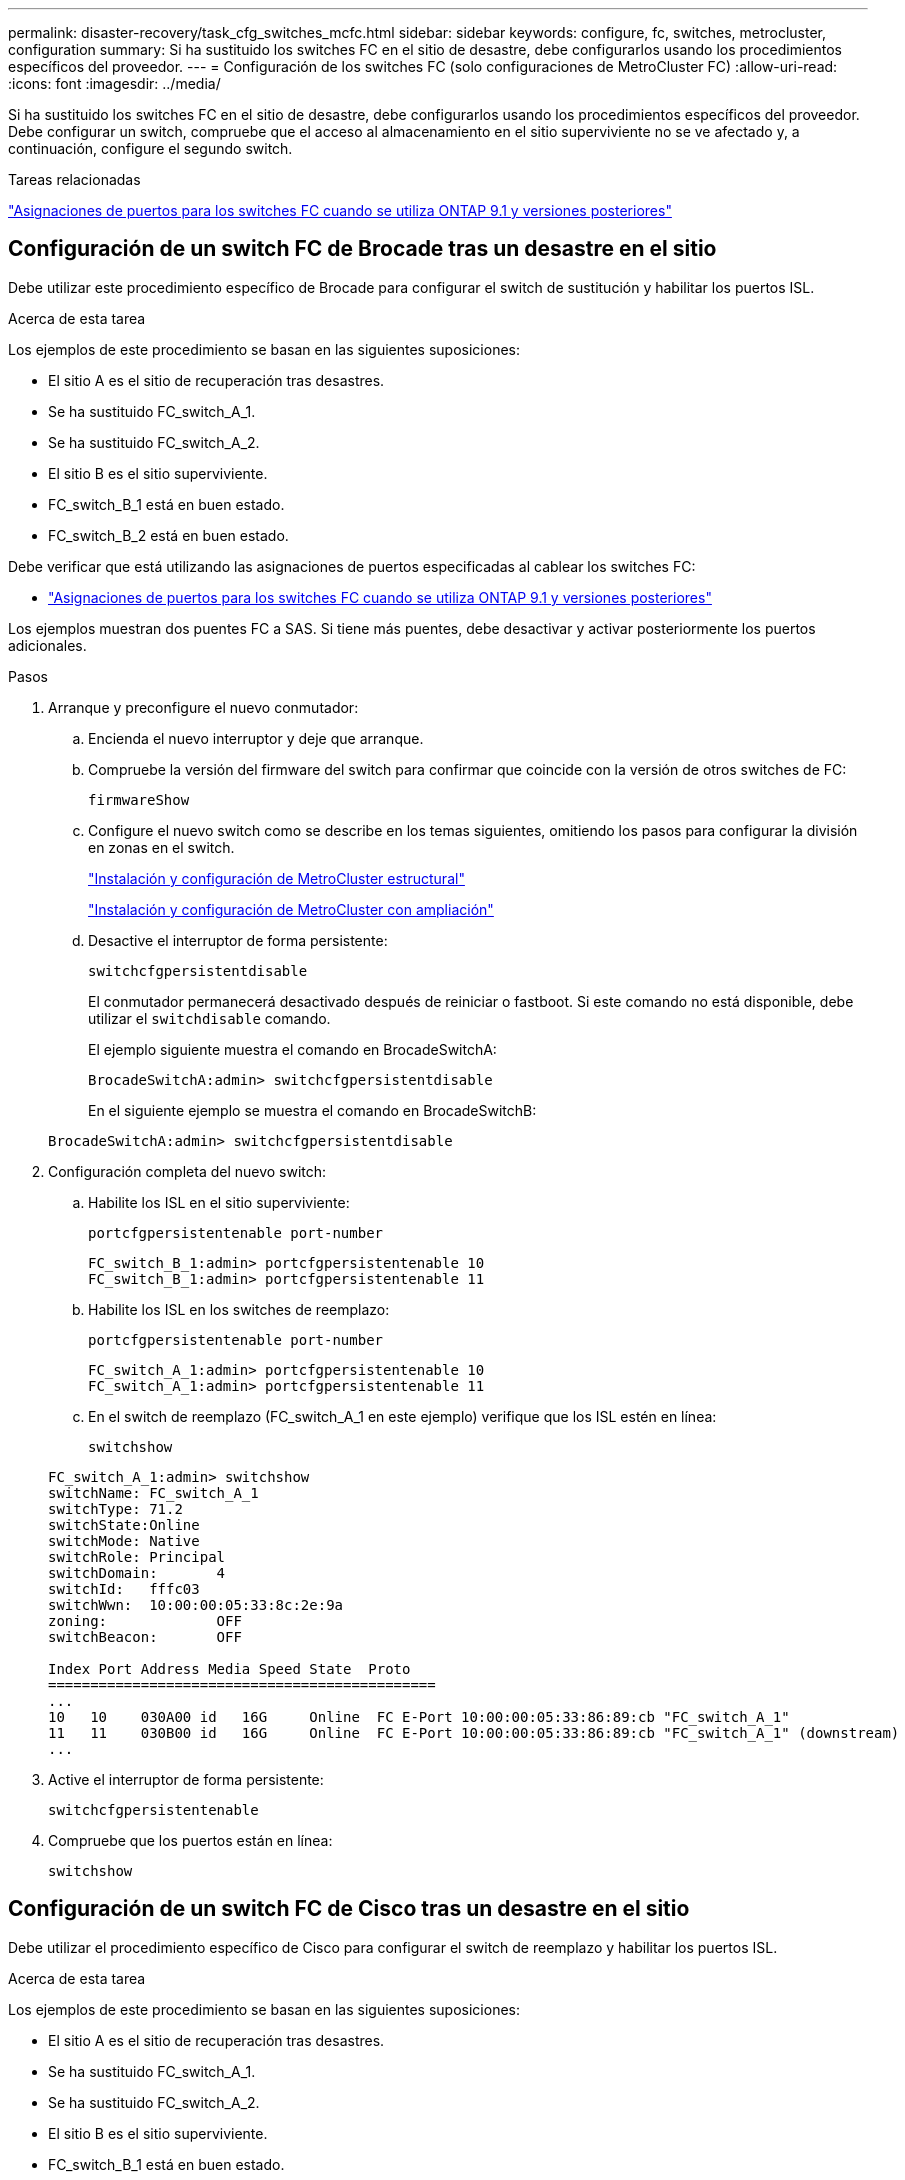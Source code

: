 ---
permalink: disaster-recovery/task_cfg_switches_mcfc.html 
sidebar: sidebar 
keywords: configure, fc, switches, metrocluster, configuration 
summary: Si ha sustituido los switches FC en el sitio de desastre, debe configurarlos usando los procedimientos específicos del proveedor. 
---
= Configuración de los switches FC (solo configuraciones de MetroCluster FC)
:allow-uri-read: 
:icons: font
:imagesdir: ../media/


[role="lead"]
Si ha sustituido los switches FC en el sitio de desastre, debe configurarlos usando los procedimientos específicos del proveedor. Debe configurar un switch, compruebe que el acceso al almacenamiento en el sitio superviviente no se ve afectado y, a continuación, configure el segundo switch.

.Tareas relacionadas
link:../install-fc/concept_port_assignments_for_fc_switches_when_using_ontap_9_1_and_later.html["Asignaciones de puertos para los switches FC cuando se utiliza ONTAP 9.1 y versiones posteriores"]



== Configuración de un switch FC de Brocade tras un desastre en el sitio

Debe utilizar este procedimiento específico de Brocade para configurar el switch de sustitución y habilitar los puertos ISL.

.Acerca de esta tarea
Los ejemplos de este procedimiento se basan en las siguientes suposiciones:

* El sitio A es el sitio de recuperación tras desastres.
* Se ha sustituido FC_switch_A_1.
* Se ha sustituido FC_switch_A_2.
* El sitio B es el sitio superviviente.
* FC_switch_B_1 está en buen estado.
* FC_switch_B_2 está en buen estado.


Debe verificar que está utilizando las asignaciones de puertos especificadas al cablear los switches FC:

* link:../install-fc/concept_port_assignments_for_fc_switches_when_using_ontap_9_1_and_later.html["Asignaciones de puertos para los switches FC cuando se utiliza ONTAP 9.1 y versiones posteriores"]


Los ejemplos muestran dos puentes FC a SAS. Si tiene más puentes, debe desactivar y activar posteriormente los puertos adicionales.

.Pasos
. Arranque y preconfigure el nuevo conmutador:
+
.. Encienda el nuevo interruptor y deje que arranque.
.. Compruebe la versión del firmware del switch para confirmar que coincide con la versión de otros switches de FC:
+
`firmwareShow`

.. Configure el nuevo switch como se describe en los temas siguientes, omitiendo los pasos para configurar la división en zonas en el switch.
+
link:../install-fc/index.html["Instalación y configuración de MetroCluster estructural"]

+
link:../install-stretch/concept_considerations_differences.html["Instalación y configuración de MetroCluster con ampliación"]

.. Desactive el interruptor de forma persistente:
+
`switchcfgpersistentdisable`

+
El conmutador permanecerá desactivado después de reiniciar o fastboot. Si este comando no está disponible, debe utilizar el `switchdisable` comando.

+
El ejemplo siguiente muestra el comando en BrocadeSwitchA:

+
[listing]
----
BrocadeSwitchA:admin> switchcfgpersistentdisable
----
+
En el siguiente ejemplo se muestra el comando en BrocadeSwitchB:

+
[listing]
----
BrocadeSwitchA:admin> switchcfgpersistentdisable
----


. Configuración completa del nuevo switch:
+
.. Habilite los ISL en el sitio superviviente:
+
`portcfgpersistentenable port-number`

+
[listing]
----
FC_switch_B_1:admin> portcfgpersistentenable 10
FC_switch_B_1:admin> portcfgpersistentenable 11
----
.. Habilite los ISL en los switches de reemplazo:
+
`portcfgpersistentenable port-number`

+
[listing]
----
FC_switch_A_1:admin> portcfgpersistentenable 10
FC_switch_A_1:admin> portcfgpersistentenable 11
----
.. En el switch de reemplazo (FC_switch_A_1 en este ejemplo) verifique que los ISL estén en línea:
+
`switchshow`

+
[listing]
----
FC_switch_A_1:admin> switchshow
switchName: FC_switch_A_1
switchType: 71.2
switchState:Online
switchMode: Native
switchRole: Principal
switchDomain:       4
switchId:   fffc03
switchWwn:  10:00:00:05:33:8c:2e:9a
zoning:             OFF
switchBeacon:       OFF

Index Port Address Media Speed State  Proto
==============================================
...
10   10    030A00 id   16G     Online  FC E-Port 10:00:00:05:33:86:89:cb "FC_switch_A_1"
11   11    030B00 id   16G     Online  FC E-Port 10:00:00:05:33:86:89:cb "FC_switch_A_1" (downstream)
...
----


. Active el interruptor de forma persistente:
+
`switchcfgpersistentenable`

. Compruebe que los puertos están en línea:
+
`switchshow`





== Configuración de un switch FC de Cisco tras un desastre en el sitio

Debe utilizar el procedimiento específico de Cisco para configurar el switch de reemplazo y habilitar los puertos ISL.

.Acerca de esta tarea
Los ejemplos de este procedimiento se basan en las siguientes suposiciones:

* El sitio A es el sitio de recuperación tras desastres.
* Se ha sustituido FC_switch_A_1.
* Se ha sustituido FC_switch_A_2.
* El sitio B es el sitio superviviente.
* FC_switch_B_1 está en buen estado.
* FC_switch_B_2 está en buen estado.


.Pasos
. Configure el switch:
+
.. Consulte link:../install-fc/index.html["Instalación y configuración de MetroCluster estructural"]
.. Siga los pasos para configurar el conmutador en link:../install-fc/task_reset_the_cisco_fc_switch_to_factory_defaults.html["Configurar los switches Cisco FC"] Sección, _except_ para la sección "Configuración de la división en zonas en un switch Cisco FC":
+
La división en zonas se configura más adelante en este procedimiento.



. En el switch en buen estado (en este ejemplo, FC_switch_B_1), habilite los puertos ISL.
+
En el ejemplo siguiente se muestran los comandos para habilitar los puertos:

+
[listing]
----
FC_switch_B_1# conf t
FC_switch_B_1(config)# int fc1/14-15
FC_switch_B_1(config)# no shut
FC_switch_B_1(config)# end
FC_switch_B_1# copy running-config startup-config
FC_switch_B_1#
----
. Verifique que los puertos ISL estén activos mediante el comando show interface brief.
. Recupere la información de división en zonas de la estructura.
+
En el ejemplo siguiente se muestran los comandos para distribuir la configuración de particiones:

+
[listing]
----
FC_switch_B_1(config-zone)# zoneset distribute full vsan 10
FC_switch_B_1(config-zone)# zoneset distribute full vsan 20
FC_switch_B_1(config-zone)# end
----
+
FC_switch_B_1 se distribuye entre los demás switches de la estructura para "vsan 10" y "vsan 20", y la información de división en zonas se recupera de FC_switch_A_1.

. En el switch en buen estado, compruebe que la información de división en zonas se haya recuperado correctamente del switch del partner:
+
`show zone`

+
[listing]
----
FC_switch_B_1# show zone
zone name FC-VI_Zone_1_10 vsan 10
  interface fc1/1 swwn 20:00:54:7f:ee:e3:86:50
  interface fc1/2 swwn 20:00:54:7f:ee:e3:86:50
  interface fc1/1 swwn 20:00:54:7f:ee:b8:24:c0
  interface fc1/2 swwn 20:00:54:7f:ee:b8:24:c0

zone name STOR_Zone_1_20_25A vsan 20
  interface fc1/5 swwn 20:00:54:7f:ee:e3:86:50
  interface fc1/8 swwn 20:00:54:7f:ee:e3:86:50
  interface fc1/9 swwn 20:00:54:7f:ee:e3:86:50
  interface fc1/10 swwn 20:00:54:7f:ee:e3:86:50
  interface fc1/11 swwn 20:00:54:7f:ee:e3:86:50
  interface fc1/8 swwn 20:00:54:7f:ee:b8:24:c0
  interface fc1/9 swwn 20:00:54:7f:ee:b8:24:c0
  interface fc1/10 swwn 20:00:54:7f:ee:b8:24:c0
  interface fc1/11 swwn 20:00:54:7f:ee:b8:24:c0

zone name STOR_Zone_1_20_25B vsan 20
  interface fc1/8 swwn 20:00:54:7f:ee:e3:86:50
  interface fc1/9 swwn 20:00:54:7f:ee:e3:86:50
  interface fc1/10 swwn 20:00:54:7f:ee:e3:86:50
  interface fc1/11 swwn 20:00:54:7f:ee:e3:86:50
  interface fc1/5 swwn 20:00:54:7f:ee:b8:24:c0
  interface fc1/8 swwn 20:00:54:7f:ee:b8:24:c0
  interface fc1/9 swwn 20:00:54:7f:ee:b8:24:c0
  interface fc1/10 swwn 20:00:54:7f:ee:b8:24:c0
  interface fc1/11 swwn 20:00:54:7f:ee:b8:24:c0
FC_switch_B_1#
----
. Determine los nombres mundiales (WWN) de los switches en la estructura de switches.
+
En este ejemplo, las dos WWN de switch son las siguientes:

+
** FC_switch_A_1: 20:00:54:7f:ee:b8:24:c0
** FC_switch_B_1: 20:00:54:7f:ee:c6:80:78


+
[listing]
----
FC_switch_B_1# show wwn switch
Switch WWN is 20:00:54:7f:ee:c6:80:78
FC_switch_B_1#

FC_switch_A_1# show wwn switch
Switch WWN is 20:00:54:7f:ee:b8:24:c0
FC_switch_A_1#
----
. Introduzca el modo de configuración de la zona y elimine los miembros de zona que no pertenezcan a las redes WWN de conmutación de los dos conmutadores:
+
--
`no member interface interface-ide swwn wwn`

En este ejemplo, los siguientes miembros no están asociados con el WWN de cualquiera de los switches de la estructura y deben eliminarse:

** Nombre de zona FC-VI_Zone_1_10 vsan 10
+
*** Interfaz fc1 20:00:54:7f:ee:e3:86:50
*** Interfaz fc1/2 20:00:54:7f:ee:e3:86:50





NOTE: Los sistemas A700 y FAS9000 de AFF admiten cuatro puertos FC-VI. Debe quitar los cuatro puertos de la zona FC-VI.

** Nombre de zona STOR_Zone_1_20_25A vsan 20
+
*** Interfaz fc1/5 20:00:54:7f:ee:e3:86:50
*** Interfaz fc1/8 20:00:54:7f:ee:e3:86:50
*** Interfaz fc1/9 20:00:54:7f:ee:e3:86:50
*** Interfaz fc1/10 20:00:54:7f:ee:e3:86:50
*** Interfaz fc1/11 20:00:54:7f:ee:e3:86:50


** Nombre de zona STOR_Zone_1_20_25B vsan 20
+
*** Interfaz fc1/8 20:00:54:7f:ee:e3:86:50
*** Interfaz fc1/9 20:00:54:7f:ee:e3:86:50
*** Interfaz fc1/10 20:00:54:7f:ee:e3:86:50
*** Interfaz fc1/11 20:00:54:7f:ee:e3:86:50




En el ejemplo siguiente se muestra la eliminación de estas interfaces:

[listing]
----

 FC_switch_B_1# conf t
 FC_switch_B_1(config)# zone name FC-VI_Zone_1_10 vsan 10
 FC_switch_B_1(config-zone)# no member interface fc1/1 swwn 20:00:54:7f:ee:e3:86:50
 FC_switch_B_1(config-zone)# no member interface fc1/2 swwn 20:00:54:7f:ee:e3:86:50
 FC_switch_B_1(config-zone)# zone name STOR_Zone_1_20_25A vsan 20
 FC_switch_B_1(config-zone)# no member interface fc1/5 swwn 20:00:54:7f:ee:e3:86:50
 FC_switch_B_1(config-zone)# no member interface fc1/8 swwn 20:00:54:7f:ee:e3:86:50
 FC_switch_B_1(config-zone)# no member interface fc1/9 swwn 20:00:54:7f:ee:e3:86:50
 FC_switch_B_1(config-zone)# no member interface fc1/10 swwn 20:00:54:7f:ee:e3:86:50
 FC_switch_B_1(config-zone)# no member interface fc1/11 swwn 20:00:54:7f:ee:e3:86:50
 FC_switch_B_1(config-zone)# zone name STOR_Zone_1_20_25B vsan 20
 FC_switch_B_1(config-zone)# no member interface fc1/8 swwn 20:00:54:7f:ee:e3:86:50
 FC_switch_B_1(config-zone)# no member interface fc1/9 swwn 20:00:54:7f:ee:e3:86:50
 FC_switch_B_1(config-zone)# no member interface fc1/10 swwn 20:00:54:7f:ee:e3:86:50
 FC_switch_B_1(config-zone)# no member interface fc1/11 swwn 20:00:54:7f:ee:e3:86:50
 FC_switch_B_1(config-zone)# save running-config startup-config
 FC_switch_B_1(config-zone)# zoneset distribute full 10
 FC_switch_B_1(config-zone)# zoneset distribute full 20
 FC_switch_B_1(config-zone)# end
 FC_switch_B_1# copy running-config startup-config
----
--


. [[step8]]Añade los puertos del nuevo conmutador a las zonas.
+
En el ejemplo siguiente se asume que el cableado del switch de reemplazo es el mismo que en el switch antiguo:

+
[listing]
----

 FC_switch_B_1# conf t
 FC_switch_B_1(config)# zone name FC-VI_Zone_1_10 vsan 10
 FC_switch_B_1(config-zone)# member interface fc1/1 swwn 20:00:54:7f:ee:c6:80:78
 FC_switch_B_1(config-zone)# member interface fc1/2 swwn 20:00:54:7f:ee:c6:80:78
 FC_switch_B_1(config-zone)# zone name STOR_Zone_1_20_25A vsan 20
 FC_switch_B_1(config-zone)# member interface fc1/5 swwn 20:00:54:7f:ee:c6:80:78
 FC_switch_B_1(config-zone)# member interface fc1/8 swwn 20:00:54:7f:ee:c6:80:78
 FC_switch_B_1(config-zone)# member interface fc1/9 swwn 20:00:54:7f:ee:c6:80:78
 FC_switch_B_1(config-zone)# member interface fc1/10 swwn 20:00:54:7f:ee:c6:80:78
 FC_switch_B_1(config-zone)# member interface fc1/11 swwn 20:00:54:7f:ee:c6:80:78
 FC_switch_B_1(config-zone)# zone name STOR_Zone_1_20_25B vsan 20
 FC_switch_B_1(config-zone)# member interface fc1/8 swwn 20:00:54:7f:ee:c6:80:78
 FC_switch_B_1(config-zone)# member interface fc1/9 swwn 20:00:54:7f:ee:c6:80:78
 FC_switch_B_1(config-zone)# member interface fc1/10 swwn 20:00:54:7f:ee:c6:80:78
 FC_switch_B_1(config-zone)# member interface fc1/11 swwn 20:00:54:7f:ee:c6:80:78
 FC_switch_B_1(config-zone)# save running-config startup-config
 FC_switch_B_1(config-zone)# zoneset distribute full 10
 FC_switch_B_1(config-zone)# zoneset distribute full 20
 FC_switch_B_1(config-zone)# end
 FC_switch_B_1# copy running-config startup-config
----
. Compruebe que la división en zonas esté correctamente configurada: `show zone`
+
El siguiente ejemplo de salida muestra las tres zonas:

+
[listing]
----

 FC_switch_B_1# show zone
   zone name FC-VI_Zone_1_10 vsan 10
     interface fc1/1 swwn 20:00:54:7f:ee:c6:80:78
     interface fc1/2 swwn 20:00:54:7f:ee:c6:80:78
     interface fc1/1 swwn 20:00:54:7f:ee:b8:24:c0
     interface fc1/2 swwn 20:00:54:7f:ee:b8:24:c0

   zone name STOR_Zone_1_20_25A vsan 20
     interface fc1/5 swwn 20:00:54:7f:ee:c6:80:78
     interface fc1/8 swwn 20:00:54:7f:ee:c6:80:78
     interface fc1/9 swwn 20:00:54:7f:ee:c6:80:78
     interface fc1/10 swwn 20:00:54:7f:ee:c6:80:78
     interface fc1/11 swwn 20:00:54:7f:ee:c6:80:78
     interface fc1/8 swwn 20:00:54:7f:ee:b8:24:c0
     interface fc1/9 swwn 20:00:54:7f:ee:b8:24:c0
     interface fc1/10 swwn 20:00:54:7f:ee:b8:24:c0
     interface fc1/11 swwn 20:00:54:7f:ee:b8:24:c0

   zone name STOR_Zone_1_20_25B vsan 20
     interface fc1/8 swwn 20:00:54:7f:ee:c6:80:78
     interface fc1/9 swwn 20:00:54:7f:ee:c6:80:78
     interface fc1/10 swwn 20:00:54:7f:ee:c6:80:78
     interface fc1/11 swwn 20:00:54:7f:ee:c6:80:78
     interface fc1/5 swwn 20:00:54:7f:ee:b8:24:c0
     interface fc1/8 swwn 20:00:54:7f:ee:b8:24:c0
     interface fc1/9 swwn 20:00:54:7f:ee:b8:24:c0
     interface fc1/10 swwn 20:00:54:7f:ee:b8:24:c0
     interface fc1/11 swwn 20:00:54:7f:ee:b8:24:c0
 FC_switch_B_1#
----

